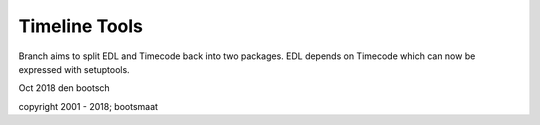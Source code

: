 Timeline Tools
==================================================
Branch aims to split EDL and Timecode back into two packages. EDL depends on Timecode which can now be expressed with setuptools.


Oct 2018
den bootsch

copyright 2001 - 2018; bootsmaat



